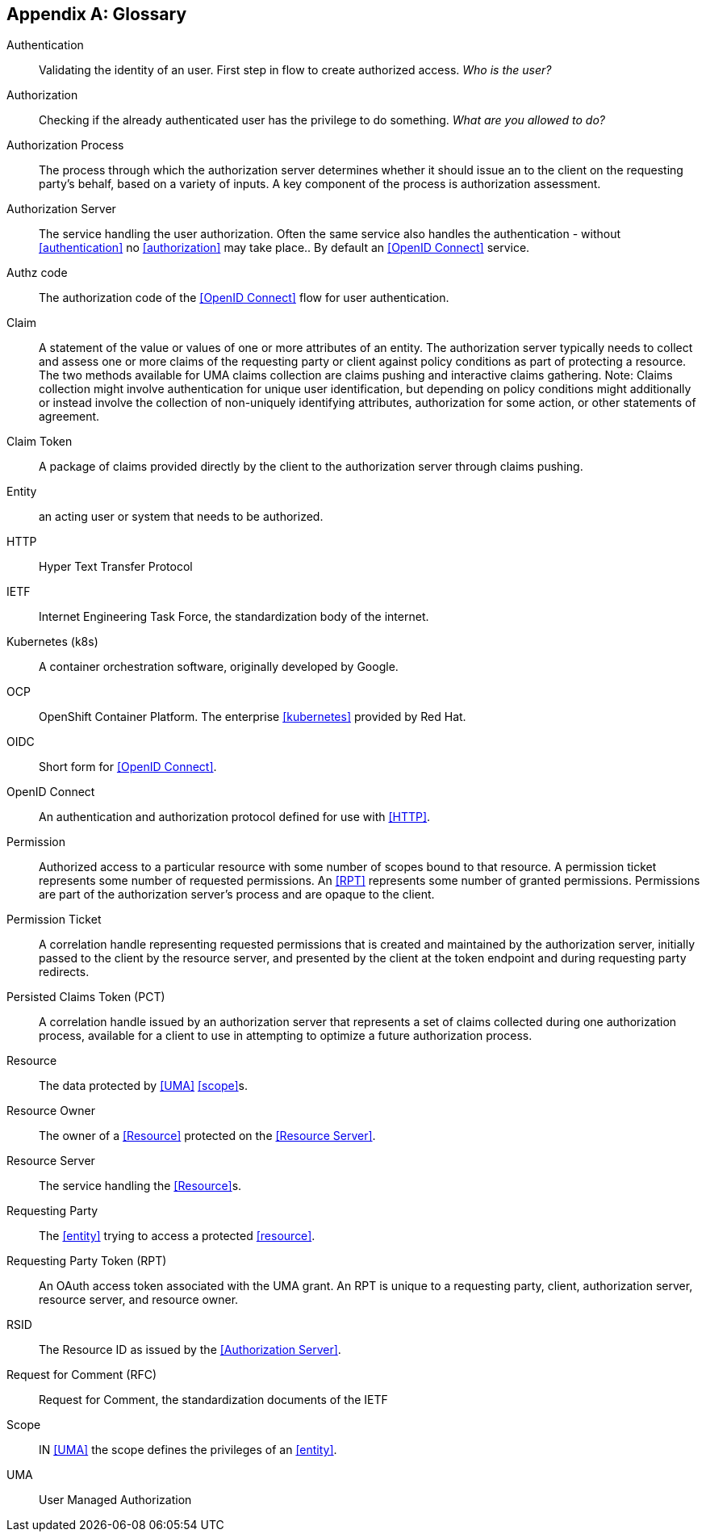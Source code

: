 [appendix]
== Glossary

[glossary]
Authentication(((Authentication)))[[authentication]]:: Validating the identity of an user.
First step in flow to create authorized access.
_Who is the user?_
Authorization(((Authorization)))[[authorization]]:: Checking if the already authenticated user has the privilege to do something.
_What are you allowed to do?_
Authorization Process(((Authorization Process)))[[authorization-process]]:: The process through which the authorization server determines whether it should issue an [[RPT]] to the client on the requesting party's behalf, based on a variety of inputs.
A key component of the process is authorization assessment.
Authorization Server(((Authorization Server)))[[authorization-server]]:: The service handling the user authorization.
Often the same service also handles the authentication - without <<authentication>> no <<authorization>> may take place.. By default an <<OpenID Connect>> service.
Authz code(((OIDC, Authz code)))[[authz-code]]:: The authorization code of the <<OpenID Connect>> flow for user authentication.
Claim(((Claim)))[[claim]]:: A statement of the value or values of one or more attributes of an entity.
The authorization server typically needs to collect and assess one or more claims of the requesting party or client against policy conditions as part of protecting a resource.
The two methods available for UMA claims collection are claims pushing and interactive claims gathering.
Note: Claims collection might involve authentication for unique user identification, but depending on policy conditions might additionally or instead involve the collection of non-uniquely identifying attributes, authorization for some action, or other statements of agreement.
Claim Token(((Claim Token)))(((Claim, Token)))[[claim-token]]:: A package of claims provided directly by the client to the authorization server through claims pushing.
Entity(((Entity)))[[entity]]:: an acting user or system that needs to be authorized.
HTTP(((HTTP)))[[HTTP]]:: Hyper Text Transfer Protocol
IETF(((IETF)))[[IETF]]:: Internet Engineering Task Force, the standardization body of the internet.
Kubernetes (k8s)(((Kubernetes)))(((k8s)))[[k8s]][[kubernetes]]:: A container orchestration software, originally developed by Google.
OCP(((OCP)))[[ocp]]:: OpenShift Container Platform.
The enterprise <<kubernetes>> provided by Red Hat.
OIDC(((OIDC)))[[oidc]]:: Short form for <<OpenID Connect>>.
OpenID Connect(((OIDC)))(((OpenID Connect)))[[openid-connect]]:: An authentication and authorization protocol defined for use with <<HTTP>>.
Permission(((Permission)))[[permission]]:: Authorized access to a particular resource with some number of scopes bound to that resource.
A permission ticket represents some number of requested permissions.
An <<RPT>> represents some number of granted permissions.
Permissions are part of the authorization server's process and are opaque to the client.
Permission Ticket(((Permission Ticket)))[[permission-ticket]]:: A correlation handle representing requested permissions that is created and maintained by the authorization server, initially passed to the client by the resource server, and presented by the client at the token endpoint and during requesting party redirects.
Persisted Claims Token (PCT)(((Persisted Claims Token)))(((Claim Token, Persisted Claims Token)))(((PCT)))[[PCT]][[persistet-claims-token]]:: A correlation handle issued by an authorization server that represents a set of claims collected during one authorization process, available for a client to use in attempting to optimize a future authorization process.
Resource(((Resource)))[[resource]]:: The data protected by <<UMA>> <<scope>>s.
Resource Owner(((Resource Owner)))[[resource-owner]]:: The owner of a <<Resource>> protected on the <<Resource Server>>.
Resource Server(((Resource Server)))[[resource-server]]:: The service handling the <<Resource>>s.
Requesting Party(((Requesting Party)))[[requesting-party]]:: The <<entity>> trying to access a protected <<resource>>.
Requesting Party Token (RPT)(((Requesting Party Token)))(((RPT)))[[requesting-party-token]][[RPT]]:: An OAuth access token associated with the UMA grant.
An RPT is unique to a requesting party, client, authorization server, resource server, and resource owner.
RSID[[rsid]]:: The Resource ID as issued by the <<Authorization Server>>.
Request for Comment (RFC)(((RFC)))(((IETF, RFC)))[[RFC]]:: Request for Comment, the standardization documents of the IETF
Scope(((Scope)))[[scope]]:: IN <<UMA>> the scope defines the privileges of an <<entity>>.
UMA(((UMA)))[[UMA]]:: User Managed Authorization
